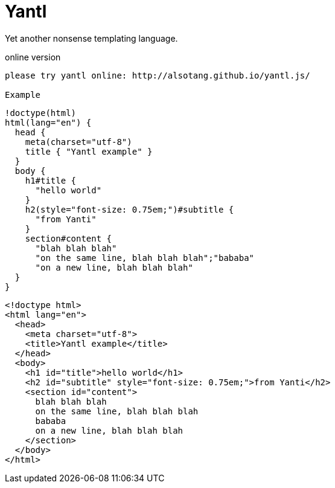 Yantl
=====

Yet another nonsense templating language.

online version
-------

please try yantl online: http://alsotang.github.io/yantl.js/

Example
-------

[source]
----
!doctype(html)
html(lang="en") {
  head {
    meta(charset="utf-8")
    title { "Yantl example" }
  }
  body {
    h1#title {
      "hello world"
    }
    h2(style="font-size: 0.75em;")#subtitle {
      "from Yanti"
    }
    section#content {
      "blah blah blah"
      "on the same line, blah blah blah";"bababa"
      "on a new line, blah blah blah"
  }
}
----

[source,html]
----
<!doctype html>
<html lang="en">
  <head>
    <meta charset="utf-8">
    <title>Yantl example</title>
  </head>
  <body>
    <h1 id="title">hello world</h1>
    <h2 id="subtitle" style="font-size: 0.75em;">from Yanti</h2>
    <section id="content">
      blah blah blah
      on the same line, blah blah blah
      bababa
      on a new line, blah blah blah
    </section>
  </body>
</html>
----

